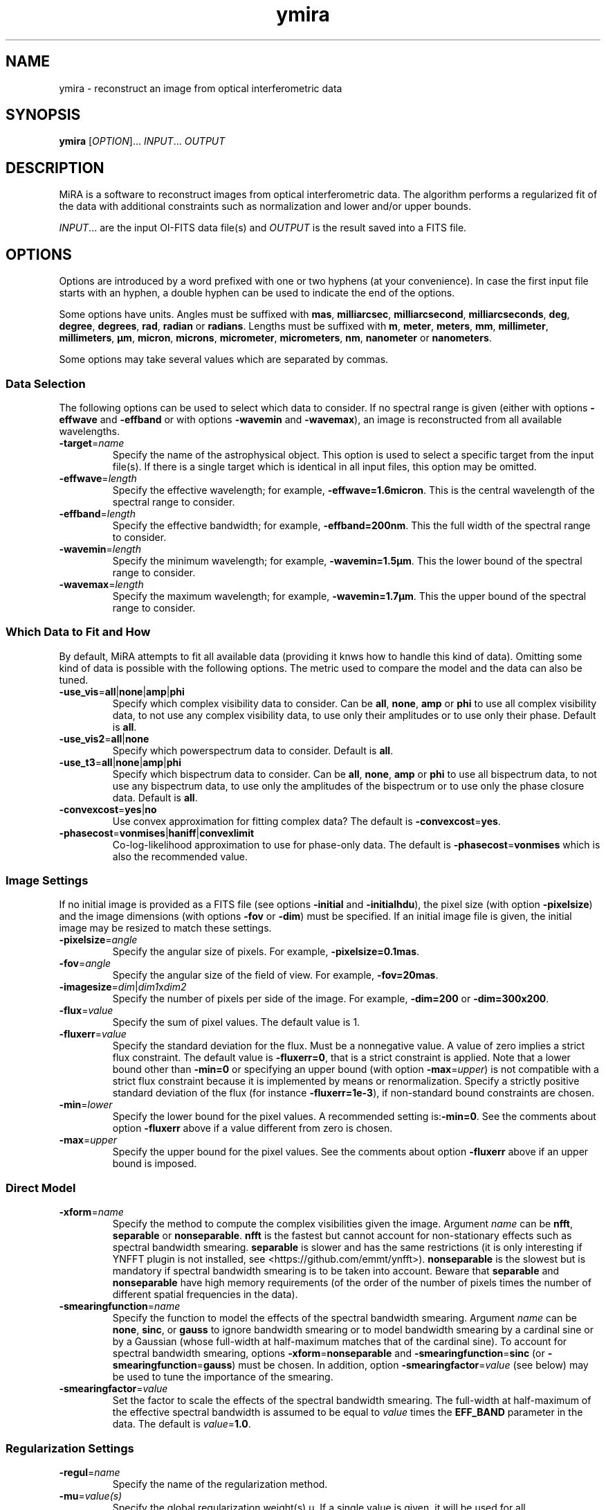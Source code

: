 .\" Manpage for MiRA
.\" For a tutorial about writing a manpage, see
.\" http://www.linuxhowtos.org/System/creatingman.htm and
.\" https://liw.fi/manpages/
.TH ymira 1 "23 March 2018" "Version 2.0.0" "MiRA image reconstruction algorithm"
.\"
.SH NAME
ymira \- reconstruct an image from optical interferometric data
.\"
.SH SYNOPSIS
.B ymira
[\fI\,OPTION\/\fR]... \fI\,INPUT\/\fR... \fI\,OUTPUT\/\fR
.\"
.SH DESCRIPTION
.PP
MiRA is a software to reconstruct images from optical interferometric data.
The algorithm performs a regularized fit of the data with additional
constraints such as normalization and lower and/or upper bounds.
.PP
\fI\,INPUT\/\fR... are the input OI-FITS data file(s) and \fI\,OUTPUT\/\fR is
the result saved into a FITS file.
.\"
.SH OPTIONS
Options are introduced by a word prefixed with one or two hyphens (at your
convenience).  In case the first input file starts with an hyphen, a double
hyphen can be used to indicate the end of the options.
.PP
Some options have units.  Angles must be suffixed with \fBmas\fR,
\fBmilliarcsec\fR, \fBmilliarcsecond\fR, \fBmilliarcseconds\fR, \fBdeg\fR,
\fBdegree\fR, \fBdegrees\fR, \fBrad\fR, \fBradian\fR or \fBradians\fR.  Lengths
must be suffixed with \fBm\fR, \fBmeter\fR, \fBmeters\fR, \fBmm\fR,
\fBmillimeter\fR, \fBmillimeters\fR, \fBµm\fR, \fBmicron\fR, \fBmicrons\fR,
\fBmicrometer\fR, \fBmicrometers\fR, \fBnm\fR, \fBnanometer\fR or
\fBnanometers\fR.
.PP
Some options may take several values which are separated by commas.
.\"
.SS Data Selection
The following options can be used to select which data to consider.  If no
spectral range is given (either with options \fB\-effwave\fR and
\fB\-effband\fR or with options \fB\-wavemin\fR and \fB\-wavemax\fR), an image
is reconstructed from all available wavelengths.
.TP
\fB\-target\fR=\fI\,name\/\fR
Specify the name of the astrophysical object.  This option is used to select a
specific target from the input file(s).  If there is a single target which is
identical in all input files, this option may be omitted.
.TP
\fB\-effwave\fR=\fI\,length\/\fR
Specify the effective wavelength; for example, \fB\-effwave=1.6micron\fR.
This is the central wavelength of the spectral range to consider.
.TP
\fB\-effband\fR=\fI\,length\/\fR
Specify the effective bandwidth; for example, \fB\-effband=200nm\fR.
This the full width of the spectral range to consider.
.TP
\fB\-wavemin\fR=\fI\,length\/\fR
Specify the minimum wavelength; for example, \fB\-wavemin=1.5µm\fR.
This the lower bound of the spectral range to consider.
.TP
\fB\-wavemax\fR=\fI\,length\/\fR
Specify the maximum wavelength; for example, \fB\-wavemin=1.7µm\fR.
This the upper bound of the spectral range to consider.
.\"
.SS Which Data to Fit and How
By default, MiRA attempts to fit all available data (providing it knws how to
handle this kind of data).  Omitting some kind of data is possible with the
following options.  The metric used to compare the model and the data can also
be tuned.
.TP
\fB\-use_vis\fR=\fBall\fR|\fBnone\fR|\fBamp\fR|\fBphi\fR
Specify which complex visibility data to consider.  Can be \fBall\fR,
\fBnone\fR, \fBamp\fR or \fBphi\fR to use all complex visibility data, to not
use any complex visibility data, to use only their amplitudes or to use only
their phase.  Default is \fBall\fR.
.TP
\fB\-use_vis2\fR=\fBall\fR|\fBnone\fR
Specify which powerspectrum data to consider.  Default is \fBall\fR.
.TP
\fB\-use_t3\fR=\fBall\fR|\fBnone\fR|\fBamp\fR|\fBphi\fR
Specify which bispectrum data to consider.  Can be \fBall\fR, \fBnone\fR,
\fBamp\fR or \fBphi\fR to use all bispectrum data, to not use any bispectrum
data, to use only the amplitudes of the bispectrum or to use only the phase
closure data.  Default is \fBall\fR.
.TP
\fB\-convexcost\fR=\fByes\fR|\fBno\fR
Use convex approximation for fitting complex data?  The default is
\fB\-convexcost\fR=\fByes\fR.
.TP
\fB\-phasecost\fR=\fBvonmises\fR|\fBhaniff\fR|\fBconvexlimit\fR
Co-log-likelihood approximation to use for phase-only data.  The default is
\fB\-phasecost\fR=\fBvonmises\fR which is also the recommended value.
.\"
.SS Image Settings

If no initial image is provided as a FITS file (see options \fB\-initial\fR and
\fB\-initialhdu\fR), the pixel size (with option \fB\-pixelsize\fR) and the
image dimensions (with options \fB\-fov\fR or \fB\-dim\fR) must be specified.
If an initial image file is given, the initial image may be resized to match
these settings.
.TP
\fB\-pixelsize\fR=\fI\,angle\/\fR
Specify the angular size of pixels.  For example, \fB\-pixelsize=0.1mas\fR.
.TP
\fB\-fov\fR=\fI\,angle\/\fR
Specify the angular size of the field of view. For example, \fB\-fov=20mas\fR.
.TP
\fB\-imagesize\fR=\fI\,dim\/\fR|\fI\,dim1\/\fRx\fI\,dim2\/\fR
Specify the number of pixels per side of the image.
For example, \fB\-dim=200\fR or \fB\-dim=300x200\fR.
.TP
\fB\-flux\fR=\fI\,value\/\fR
Specify the sum of pixel values.  The default value is 1.
.TP
\fB\-fluxerr\fR=\fI\,value\/\fR
Specify the standard deviation for the flux.  Must be a nonnegative value.  A
value of zero implies a strict flux constraint.  The default value is
\fB\-fluxerr=0\fR, that is a strict constraint is applied.  Note that a lower
bound other than \fB\-min=0\fR or specifying an upper bound (with option
\fB\-max\fR=\fI\,upper\/\fR) is not compatible with a strict flux constraint
because it is implemented by means or renormalization.  Specify a strictly
positive standard deviation of the flux (for instance \fB\-fluxerr=1e-3\fR),
if non-standard bound constraints are chosen.
.TP
\fB\-min\fR=\fI\,lower\/\fR
Specify the lower bound for the pixel values.
A recommended setting is:\fB\-min=0\fR.  See the comments about option
\fB\-fluxerr\fR above if a value different from zero is chosen.
.TP
\fB\-max\fR=\fI\,upper\/\fR
Specify the upper bound for the pixel values.  See the comments about option
\fB\-fluxerr\fR above if an upper bound is imposed.
.\"
.SS Direct Model
.TP
\fB\-xform\fR=\fI\,name\/\fR
Specify the method to compute the complex visibilities given the image.
Argument \fI\,name\/\fR can be \fBnfft\fR, \fBseparable\fR or
\fBnonseparable\fR.  \fBnfft\fR is the fastest but cannot account for
non-stationary effects such as spectral bandwidth smearing.  \fBseparable\fR is
slower and has the same restrictions (it is only interesting if YNFFT plugin is
not installed, see <https://github.com/emmt/ynfft>).  \fBnonseparable\fR is the
slowest but is mandatory if spectral bandwidth smearing is to be taken into
account.  Beware that \fBseparable\fR and \fBnonseparable\fR have high memory
requirements (of the order of the number of pixels times the number of
different spatial frequencies in the data).
.TP
\fB\-smearingfunction\fR=\fI\,name\/\fR
Specify the function to model the effects of the spectral bandwidth smearing.
Argument \fI\,name\/\fR can be \fBnone\fR, \fBsinc\fR, or \fBgauss\fR to ignore
bandwidth smearing or to model bandwidth smearing by a cardinal sine or by a
Gaussian (whose full-width at half-maximum matches that of the cardinal sine).
To account for spectral bandwidth smearing, options
\fB\-xform\fR=\fBnonseparable\fR and \fB\-smearingfunction\fR=\fBsinc\fR (or
\fB\-smearingfunction\fR=\fBgauss\fR) must be chosen.  In addition, option
\fB\-smearingfactor\fR=\fI\,value\/\fR (see below) may be used to tune the
importance of the smearing.
.TP
\fB\-smearingfactor\fR=\fI\,value\/\fR
Set the factor to scale the effects of the spectral bandwidth smearing.  The
full-width at half-maximum of the effective spectral bandwidth is assumed to be
equal to \fI\,value\/\fR times the \fBEFF_BAND\fR parameter in the data.  The
default is \fI\,value\/\fR=\fB1.0\fR.
.\"
.SS Regularization Settings
.TP
\fB\-regul\fR=\fI\,name\/\fR
Specify the name of the regularization method.
.TP
\fB\-mu\fR=\fI\,value(s)\/\fR
Specify the global regularization weight(s) µ.  If a single value is given, it
will be used for all reconstructions.  If two values are given (separated by
comas), a different value of µ will be used for each reconstructions with the
values of µ spaced at equal ratios from \fI\,start\/\fR to \fI\,stop\/\fR (that
is, equally spaced logarithmically).
.TP
\fB\-tau\fR=\fI\,value\/\fR
Specify the edge preserving threshold.
\fI\,value\/\fR must be strictly positive.
.TP
\fB\-eta\fR=\fI\,value(s)\/\fR
Specify the gradient scales along dimensions.
.TP
\fB\-gamma\fR=\fI\,angle\/\fR
Specify the a priori full half width at half maximum (FWHM).
For example: \fB\-gamma=15mas\fR.
.\"
.SS Initial Image
The image reconstruction starts with an initial image which may be provided by
the user or automatically generated.
.TP
\fB\-initial\fR=\fI\,name\/\fR
Specify the FITS file or method for initial image.  If argument \fI\,name\/\fR
is \fBDirac\fR or \fBrandom\fR, the initial image is a centered point-like
object or a map of random pixels.  Otherwise, \fI\,name\/\fR is the name of a
FITS file with the initial image.
.TP
\fB\-initialhdu\fR=\fI\,name\/\fR
Specify the name of the FITS extension (FITS keyword HDUNAME) which contains
the initial image in the OI-Imaging input file.  This option is only allowed
with in OI-Imaging mode, that is when option \fB\-oi-imaging\fR is specified.
.TP
\fB\-seed\fR=\fI\,value\/\fR
Specify the seed for the random generator.
.\"
.SS Reconstruction Strategy
.TP
\fB\-bootstrap\fR=\fI\,count\/\fR
Specify the number of bootstrapping iterations.
.TP
\fB\-recenter\fR
Recenter result of bootstrapping iterations.
.TP
\fB\-threshold\fR=\fI\,fraction\/\fR
Specify the level for soft-thresholding input image(s).  The threshold level is
the fraction of non-zero pixels to set to zero.  For instance,
\fB\-threshold=0.3\fR will soft-threshold the initial image so that 30% of the
least (in magnitude) nonzero pixels are cleared.
.\"
.SS Information
.TP
\fB\-quiet\fR
Suppress most messages.
.TP
\fB\-verb\fR=\fI\,count\/\fR
Set the verbose level.  Information will be printed every \fI\,count\/\fR
iteration.  Also see option \fB\-view\fR.
.\"
.SS Optimizer Settings
.TP
\fB\-mem\fR=\fI\,number\/\fR
Specify the number of previous steps to memorize in VMLMB.
.TP
\fB\-ftol\fR=\fI\,real\/\fR
Specify the function tolerance for the global convergence.
.TP
\fB\-gtol\fR=\fI\,real\/\fR
Specify the gradient tolerance for the global convergence.
.TP
\fB\-maxiter\fR=\fI\,number\/\fR
Specify the maximum number of iterations for all reconstructions.
.TP
\fB\-maxeval\fR=\fI\,number\/\fR
Specify the maximum number of evaluations of the objective function for all
reconstructions.
.\"
.SS Line Search Parameters
.TP
\fB\-sftol\fR=\fI\,real\/\fR
Specify the function tolerance for the line search.
.TP
\fB\-sgtol\fR=\fI\,real\/\fR
Specify the gradient tolerance for the line search.
.TP
\fB\-sxtol\fR=\fI\,real\/\fR
Specify the step tolerance for the line search.
.\"
.SS Output File
.TP
\fB\-overwrite\fR
Overwrite output file if it exists.
.TP
\fB\-bitpix\fR=\fI\,number\/\fR
Specify the bits per pixel for the output FITS file.  Default is \fB-32\fR,
that is 32-bit floating point values.
.TP
\fB\-save\_initial\fR
Save initial image as a secondary HDU in the output file.
.TP
\fB\-save\_visibilities\fR
Save model complex visibilities in the output file.
.TP
\fB\-save\_dirty\_beam\fR
Save the dirty beam in the output file.
.TP
\fB\-save\_dirty\_map\fR
Save the dirty map in the output file.
.TP
\fB\-save\_residual\_map\fR
Save the residual map in the output file.
.\"
.SS Miscellaneous
.TP
\fB\-plugin\fR=\fI\,name\/\fR
Specify the name or the path of a plugin to load.  If \fI\,name\/\fR is
terminated by a "\fB.i\fR", it is assumed to be the path of a Yorick file to
include; otherwise, the Yorick code of the plugin is assumed to be in a file
named "\fBmira2_plugin_\fIname\fB.i\fR" which is searched first in the
directory where is installed MiRA then in Yorick standard search paths.

A plugin may add its own command line options.  See file
"\fBmira2_plugin_central_star.i\fR" for an example of plugin code.

.TP
\fB\-oi-imaging\fR
Specify to run MiRA in OI-Imaging mode.  There must be exactly two positional
arguments, one input and one output file, both being OI-FITS files following
OI-Imaging standard (described in https://github.com/emmt/OI-Imaging-JRA).
Command line options have precedence over the settings defined in the input
file.

.TP
\fB\-help\fR
Print out this help.
.TP
\fB\-version\fR
Print out version number.
.\"
.SH ENVIRONMENT VARIABLES
.PP
Environment variables \fBMIRA_SRCDIR\fR and \fBMIRA_YORICK\fR may be set to
specify the directory where are installed the sources and the path to the
Yorick interpreter.
.PP
.\"
.\".SH BUGS
.\"
.SH AUTHOR
Éric Thiébaut <https://github.com/emmt/MiRA>
.\"
.SH REFERENCES
Thiébaut, É.: \fI\,MiRA: an effective imaging algorithm for optical
interferometry\/\fR, in SPIE Proc. Astronomical Telescopes and Instrumentation
\fB7013\fR, 70131I-1-70131I-12 (2008) <http://dx.doi.org/10.1117/12.788822>
.PP
Thiébaut, É. & Giovannelli, J.-F.: \fI\,Image Reconstruction in Optical
Interferometry\/\fR, in IEEE Signal Processing Magazine, vol. \fB27\fR,
pp. 97-109 (2010) <http://dx.doi.org/10.1109/MSP.2009.934870>
.PP
Thiébaut, É. & Young J.: \fI\,Principles of image reconstruction in optical
interferometry: a tutorial\/\fR, in Journal of the Optical Society of America
A, vol. \fB34\fR, pp. 904-923 (2017) <http://dx.doi.org/10.1364/JOSAA.34.000904>
